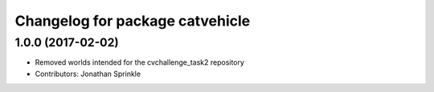 ^^^^^^^^^^^^^^^^^^^^^^^^^^^^^^^^
Changelog for package catvehicle
^^^^^^^^^^^^^^^^^^^^^^^^^^^^^^^^

1.0.0 (2017-02-02)
------------------
* Removed worlds intended for the cvchallenge_task2 repository
* Contributors: Jonathan Sprinkle
